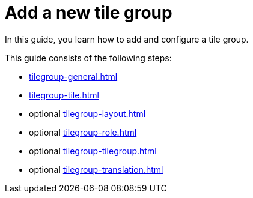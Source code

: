 = Add a new tile group

In this guide, you learn how to add and configure a tile group.

This guide consists of the following steps:

* xref:tilegroup-general.adoc[]
* xref:tilegroup-tile.adoc[]
* optional xref:tilegroup-layout.adoc[]
* optional xref:tilegroup-role.adoc[]
* optional xref:tilegroup-tilegroup.adoc[]
* optional xref:tilegroup-translation.adoc[]